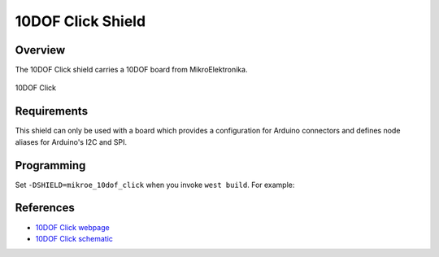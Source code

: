 .. _shield_mikroe_10dof_click:

10DOF Click Shield
==================

Overview
********

The 10DOF Click shield carries a 10DOF board from MikroElektronika.

.. figure:: images/10dof-click.png
   :align: center
   :alt: 10DOF Click

   10DOF Click

Requirements
************

This shield can only be used with a board which provides a configuration
for Arduino connectors and defines node aliases for Arduino's I2C and SPI.

Programming
**********

Set ``-DSHIELD=mikroe_10dof_click`` when you invoke ``west build``. For example:

.. zephyr-app-commands::
   :zephyr-app: samples/sensor/
   :board: nrf52840dk_nrf52840
   :shield: mikroe_10dof_click
   :goals: build

References
**********

- `10DOF Click webpage`_
- `10DOF Click schematic`_

.. _10DOF Click webpage: https://www.mikroe.com/10dof-click
.. _10DOF Click schematic: https://download.mikroe.com/documents/add-on-boards/click/10dof-click/
